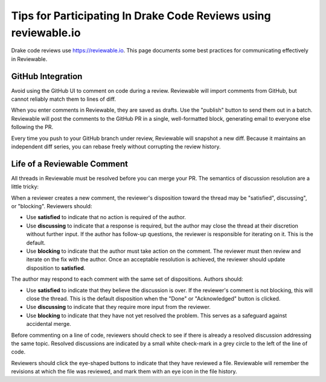 ****************************************************************
Tips for Participating In Drake Code Reviews using reviewable.io
****************************************************************

Drake code reviews use https://reviewable.io. This page documents some
best practices for communicating effectively in Reviewable.

GitHub Integration
==================

Avoid using the GitHub UI to comment on code during a review. Reviewable will
import comments from GitHub, but cannot reliably match them to lines of diff.

When you enter comments in Reviewable, they are saved as drafts. Use the
"publish" button to send them out in a batch. Reviewable will post the
comments to the GitHub PR in a single, well-formatted block, generating email
to everyone else following the PR.

Every time you push to your GitHub branch under review, Reviewable will
snapshot a new diff. Because it maintains an independent diff series, you can
rebase freely without corrupting the review history.

Life of a Reviewable Comment
============================

All threads in Reviewable must be resolved before you can merge your PR. The
semantics of discussion resolution are a little tricky:

When a reviewer creates a new comment, the reviewer's disposition toward the
thread may be "satisfied", discussing", or "blocking".  Reviewers should:

* Use **satisfied** to indicate that no action is required of the author.
* Use **discussing** to indicate that a response is required, but the author
  may close the thread at their discretion without further input.
  If the author has follow-up questions, the reviewer is responsible for
  iterating on it. This is the default.
* Use **blocking** to indicate that the author must take action on the
  comment. The reviewer must then review and iterate on the fix with the
  author. Once an acceptable resolution is achieved, the reviewer should
  update disposition to **satisfied**.

The author may respond to each comment with the same set of dispositions.
Authors should:

* Use **satisfied** to indicate that they believe the discussion is over.
  If the reviewer's comment is not blocking, this will close the thread.
  This is the default disposition when the "Done" or "Acknowledged" button
  is clicked.
* Use **discussing** to indicate that they require more input from the
  reviewer.
* Use **blocking** to indicate that they have not yet resolved the problem.
  This serves as a safeguard against accidental merge.

Before commenting on a line of code, reviewers should check to see if there
is already a resolved discussion addressing the same topic. Resolved
discussions are indicated by a small white check-mark in a grey circle to
the left of the line of code.

Reviewers should click the eye-shaped buttons to indicate that they have
reviewed a file.  Reviewable will remember the revisions at which the file
was reviewed, and mark them with an eye icon in the file history.
